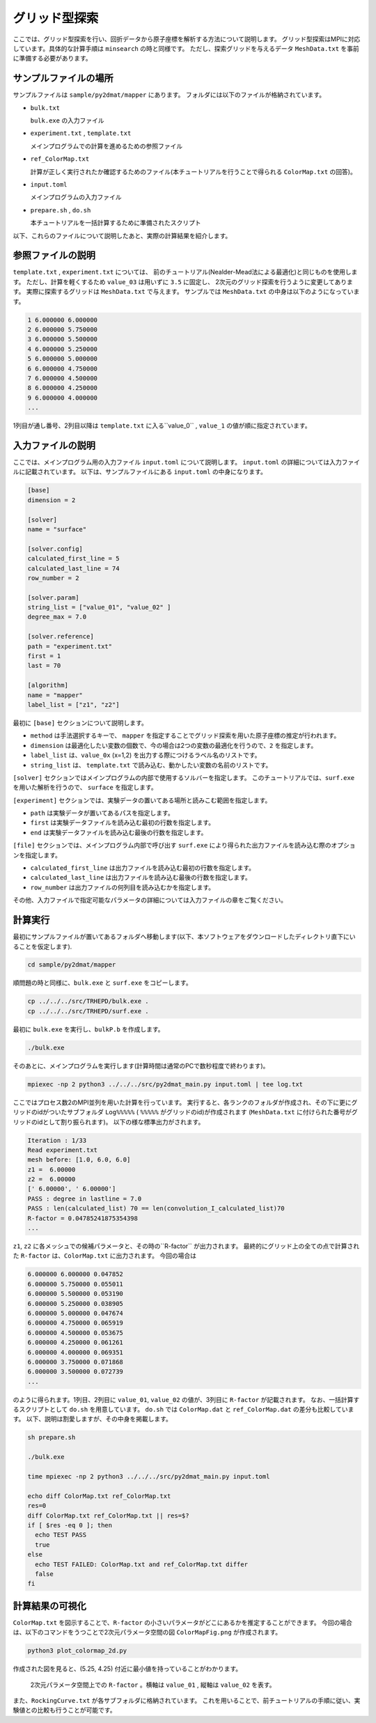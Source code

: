 グリッド型探索
=====================================

ここでは、グリッド型探索を行い、回折データから原子座標を解析する方法について説明します。
グリッド型探索はMPIに対応しています。具体的な計算手順は ``minsearch`` の時と同様です。
ただし、探索グリッドを与えるデータ ``MeshData.txt`` を事前に準備する必要があります。

サンプルファイルの場所
~~~~~~~~~~~~~~~~~~~~~~~~

サンプルファイルは ``sample/py2dmat/mapper`` にあります。
フォルダには以下のファイルが格納されています。

- ``bulk.txt``

  ``bulk.exe`` の入力ファイル

- ``experiment.txt`` , ``template.txt``

  メインプログラムでの計算を進めるための参照ファイル

- ``ref_ColorMap.txt``

  計算が正しく実行されたか確認するためのファイル(本チュートリアルを行うことで得られる ``ColorMap.txt`` の回答)。

- ``input.toml``

  メインプログラムの入力ファイル

- ``prepare.sh`` , ``do.sh``

  本チュートリアルを一括計算するために準備されたスクリプト

以下、これらのファイルについて説明したあと、実際の計算結果を紹介します。

参照ファイルの説明
~~~~~~~~~~~~~~~~~~~

``template.txt`` , ``experiment.txt`` については、
前のチュートリアル(Nealder-Mead法による最適化)と同じものを使用します。
ただし、計算を軽くするため ``value_03`` は用いずに ``3.5`` に固定し、
2次元のグリッド探索を行うように変更してあります。
実際に探索するグリッドは ``MeshData.txt`` で与えます。
サンプルでは ``MeshData.txt`` の中身は以下のようになっています。

.. code-block::

    1 6.000000 6.000000
    2 6.000000 5.750000
    3 6.000000 5.500000
    4 6.000000 5.250000
    5 6.000000 5.000000
    6 6.000000 4.750000
    7 6.000000 4.500000
    8 6.000000 4.250000
    9 6.000000 4.000000
    ...

1列目が通し番号、2列目以降は ``template.txt`` に入る``value_0`` , ``value_1`` の値が順に指定されています。

入力ファイルの説明
~~~~~~~~~~~~~~~~~~~

ここでは、メインプログラム用の入力ファイル ``input.toml`` について説明します。
``input.toml`` の詳細については入力ファイルに記載されています。
以下は、サンプルファイルにある ``input.toml`` の中身になります。

.. code-block::

    [base]
    dimension = 2

    [solver]
    name = "surface"

    [solver.config]
    calculated_first_line = 5
    calculated_last_line = 74
    row_number = 2

    [solver.param]
    string_list = ["value_01", "value_02" ]
    degree_max = 7.0

    [solver.reference]
    path = "experiment.txt"
    first = 1
    last = 70

    [algorithm]
    name = "mapper"
    label_list = ["z1", "z2"]

最初に ``[base]`` セクションについて説明します。

- ``method`` は手法選択するキーで、 ``mapper`` を指定することでグリッド探索を用いた原子座標の推定が行われます。

- ``dimension`` は最適化したい変数の個数で、今の場合は2つの変数の最適化を行うので、``2`` を指定します。

- ``label_list`` は、``value_0x`` (x=1,2) を出力する際につけるラベル名のリストです。

- ``string_list`` は、 ``template.txt`` で読み込む、動かしたい変数の名前のリストです。

``[solver]`` セクションではメインプログラムの内部で使用するソルバーを指定します。
このチュートリアルでは、``surf.exe`` を用いた解析を行うので、 ``surface`` を指定します。

``[experiment]`` セクションでは、実験データの置いてある場所と読みこむ範囲を指定します。

- ``path`` は実験データが置いてあるパスを指定します。

- ``first`` は実験データファイルを読み込む最初の行数を指定します。

- ``end`` は実験データファイルを読み込む最後の行数を指定します。

``[file]`` セクションでは、メインプログラム内部で呼び出す ``surf.exe`` により得られた出力ファイルを読み込む際のオプションを指定します。

- ``calculated_first_line`` は出力ファイルを読み込む最初の行数を指定します。

- ``calculated_last_line`` は出力ファイルを読み込む最後の行数を指定します。

- ``row_number`` は出力ファイルの何列目を読み込むかを指定します。

その他、入力ファイルで指定可能なパラメータの詳細については入力ファイルの章をご覧ください。

計算実行
~~~~~~~~~~~~

最初にサンプルファイルが置いてあるフォルダへ移動します(以下、本ソフトウェアをダウンロードしたディレクトリ直下にいることを仮定します).

.. code-block::

    cd sample/py2dmat/mapper

順問題の時と同様に、``bulk.exe`` と ``surf.exe`` をコピーします。

.. code-block::

    cp ../../../src/TRHEPD/bulk.exe .
    cp ../../../src/TRHEPD/surf.exe .

最初に ``bulk.exe`` を実行し、``bulkP.b`` を作成します。

.. code-block::

    ./bulk.exe

そのあとに、メインプログラムを実行します(計算時間は通常のPCで数秒程度で終わります)。

.. code-block::

    mpiexec -np 2 python3 ../../../src/py2dmat_main.py input.toml | tee log.txt

ここではプロセス数2のMPI並列を用いた計算を行っています。
実行すると、各ランクのフォルダが作成され、その下に更にグリッドのidがついたサブフォルダ ``Log%%%%%``  ( ``%%%%%`` がグリッドのid)が作成されます
(``MeshData.txt`` に付けられた番号がグリッドのidとして割り振られます)。
以下の様な標準出力がされます。

.. code-block::

    Iteration : 1/33
    Read experiment.txt
    mesh before: [1.0, 6.0, 6.0]
    z1 =  6.00000
    z2 =  6.00000
    [' 6.00000', ' 6.00000']
    PASS : degree in lastline = 7.0
    PASS : len(calculated_list) 70 == len(convolution_I_calculated_list)70
    R-factor = 0.04785241875354398
    ...

``z1``, ``z2`` に各メッシュでの候補パラメータと、その時の``R-factor`` が出力されます。
最終的にグリッド上の全ての点で計算された ``R-factor`` は、``ColorMap.txt`` に出力されます。
今回の場合は

.. code-block::

    6.000000 6.000000 0.047852
    6.000000 5.750000 0.055011
    6.000000 5.500000 0.053190
    6.000000 5.250000 0.038905
    6.000000 5.000000 0.047674
    6.000000 4.750000 0.065919
    6.000000 4.500000 0.053675
    6.000000 4.250000 0.061261
    6.000000 4.000000 0.069351
    6.000000 3.750000 0.071868
    6.000000 3.500000 0.072739
    ...

のように得られます。1列目、2列目に ``value_01``, ``value_02`` の値が、3列目に ``R-factor`` が記載されます。
なお、一括計算するスクリプトとして ``do.sh`` を用意しています。
``do.sh`` では ``ColorMap.dat`` と ``ref_ColorMap.dat`` の差分も比較しています。
以下、説明は割愛しますが、その中身を掲載します。

.. code-block::

    sh prepare.sh

    ./bulk.exe

    time mpiexec -np 2 python3 ../../../src/py2dmat_main.py input.toml

    echo diff ColorMap.txt ref_ColorMap.txt
    res=0
    diff ColorMap.txt ref_ColorMap.txt || res=$?
    if [ $res -eq 0 ]; then
      echo TEST PASS
      true
    else
      echo TEST FAILED: ColorMap.txt and ref_ColorMap.txt differ
      false
    fi

計算結果の可視化
~~~~~~~~~~~~~~~~~~~

``ColorMap.txt`` を図示することで、``R-factor`` の小さいパラメータがどこにあるかを推定することができます。
今回の場合は、以下のコマンドをうつことで2次元パラメータ空間の図 ``ColorMapFig.png`` が作成されます。

.. code-block::

    python3 plot_colormap_2d.py

作成された図を見ると、(5.25, 4.25) 付近に最小値を持っていることがわかります。

.. figure:: ../img/mapper.pdf

    2次元パラメータ空間上での ``R-factor`` 。横軸は ``value_01`` , 縦軸は ``value_02`` を表す。

また、``RockingCurve.txt`` が各サブフォルダに格納されています。
これを用いることで、前チュートリアルの手順に従い、実験値との比較も行うことが可能です。
